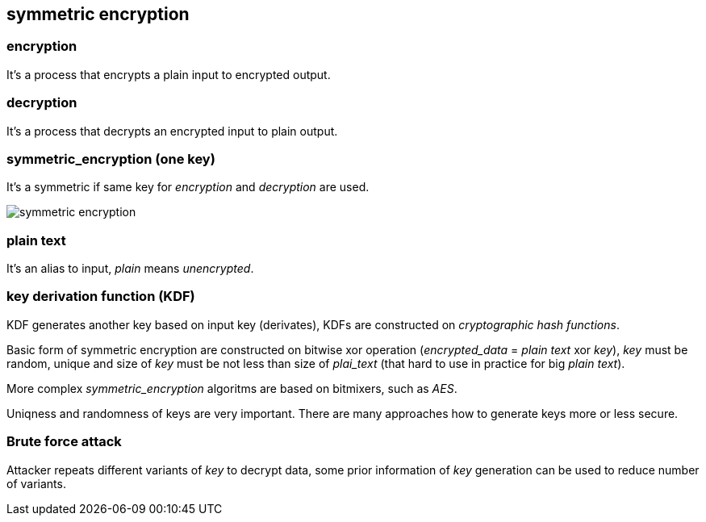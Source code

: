 == symmetric encryption
[%hardbreaks]

=== encryption
It's a process that encrypts a plain input to encrypted output.

=== decryption
It's a process that decrypts an encrypted input to plain output.

=== symmetric_encryption (one key)
[%hardbreaks]
It's a symmetric if same key for _encryption_ and _decryption_ are used.

image::images/symmetric-encryption.png[float="left",align="center"]

=== plain text
It's an alias to input, _plain_ means _unencrypted_.

=== key derivation function (KDF)
KDF generates another key based on input key (derivates), KDFs are constructed on _cryptographic hash functions_.


Basic form of symmetric encryption are constructed on bitwise xor operation (_encrypted_data_ = _plain text_ xor _key_), _key_ must be random, unique and size of _key_ must be not less than size of _plai_text_ (that hard to use in practice for big _plain text_).

More complex _symmetric_encryption_ algoritms are based on bitmixers, such as _AES_.

Uniqness and randomness of keys are very important. There are many approaches how to generate keys more or less secure.

=== Brute force attack
[%hardbreaks]
Attacker repeats different variants of _key_ to decrypt data, some prior information of _key_ generation can be used to reduce number of variants.










